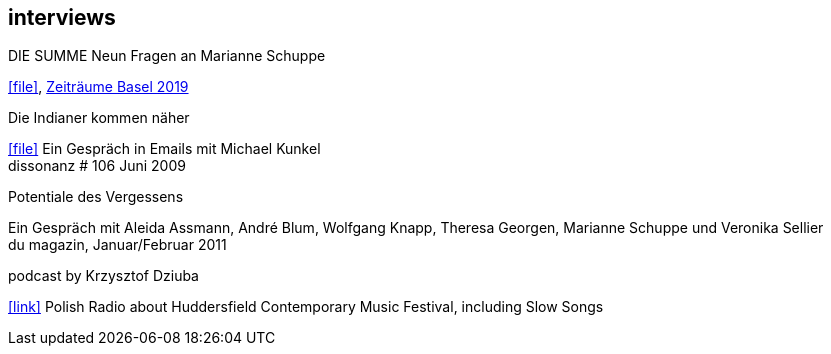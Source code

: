 
== interviews

.DIE SUMME Neun Fragen an Marianne Schuppe
icon:file[link=pdf/summe.pdf], https://zeitraeumebasel.com/de/2019/spielplan/de-die-summe[Zeiträume Basel 2019]

.Die Indianer kommen näher
icon:file[link=pdf/dissonanz106.pdf]
Ein Gespräch in Emails mit Michael Kunkel +
dissonanz # 106 Juni 2009

.Potentiale des Vergessens
Ein Gespräch mit Aleida Assmann, André Blum, Wolfgang Knapp, Theresa Georgen, Marianne Schuppe und Veronika Sellier +
du magazin, Januar/Februar 2011

.podcast by Krzysztof Dziuba
icon:link[link="http://www.polskieradio.pl/8/740/Artykul/1700298,Postrockowy-Gorecki-i-inne-dzwieki-Huddersfield-2016"]
Polish Radio about Huddersfield Contemporary Music Festival, including Slow Songs
